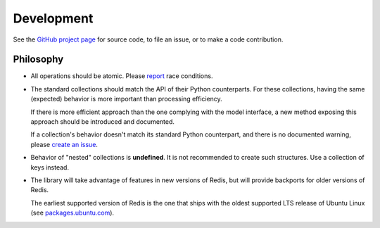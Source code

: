 .. development:

Development
===========

See the `GitHub project page
<https://github.com/redis-collections/redis-collections/>`_ for source code, to file
an issue, or to make a code contribution.

Philosophy
----------

*   All operations should be atomic. Please `report
    <https://github.com/redis-collections/redis-collections/issues>`_ race
    conditions.

*   The standard collections should match the API of their Python counterparts.
    For these collections, having the same (expected) behavior is more
    important than processing efficiency.

    If there is more efficient approach than the one complying with the model
    interface, a new method exposing this approach should be introduced and
    documented.

    If a collection's behavior doesn't match its standard Python counterpart,
    and there is no documented warning, please `create an issue
    <https://github.com/redis-collections/redis-collections/issues>`_.

*   Behavior of "nested" collections is **undefined**. It is not recommended
    to create such structures. Use a collection of keys instead.

*   The library will take advantage of features in new versions of Redis,
    but will provide backports for older versions of Redis.

    The earliest supported version of Redis is the one that ships with the
    oldest supported LTS release of Ubuntu Linux (see
    `packages.ubuntu.com <http://packages.ubuntu.com/redis-server>`_).
